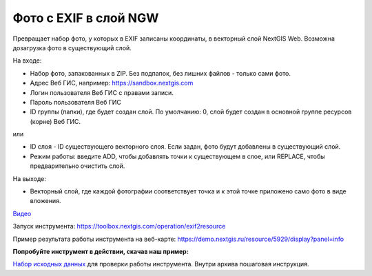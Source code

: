 Фото с EXIF в слой NGW
======================

Превращает набор фото, у которых в EXIF записаны координаты, в векторный слой NextGIS Web. Возможна дозагрузка фото в существующий слой.

На входе:

*  Набор фото, запакованных в ZIP. Без подпапок, без лишних файлов - только сами фото.
*  Адрес Веб ГИС, например: https://sandbox.nextgis.com
*  Логин пользователя Веб ГИС с правами записи.
*  Пароль пользователя Веб ГИС

*  ID группы (папки), где будет создан слой. По умолчанию: 0, слой будет создан в основной группе ресурсов (корне) Веб ГИС.

или

*  ID слоя - ID существующего векторного слоя. Если задан, фото будут добавлены в существующий слой.
*  Режим работы: введите ADD, чтобы добавлять точки к существующем в слое, или REPLACE, чтобы предварительно очистить слой.

На выходе:

* Векторный слой, где каждой фотографии соответствует точка и к этой точке приложено само фото в виде вложения.

`Видео <https://rutube.ru/video/6862ea5bcd63956b0f4972e23641b40e/>`_

Запуск инструмента: https://toolbox.nextgis.com/operation/exif2resource

Пример результата работы инструмента на веб-карте: https://demo.nextgis.ru/resource/5929/display?panel=info

**Попробуйте инструмент в действии, скачав наш пример:**

`Набор исходных данных <https://nextgis.ru/data/toolbox/exif2resource/exif2resource_inputs_ru.zip>`_ для проверки работы инструмента. Внутри архива пошаговая инструкция.


